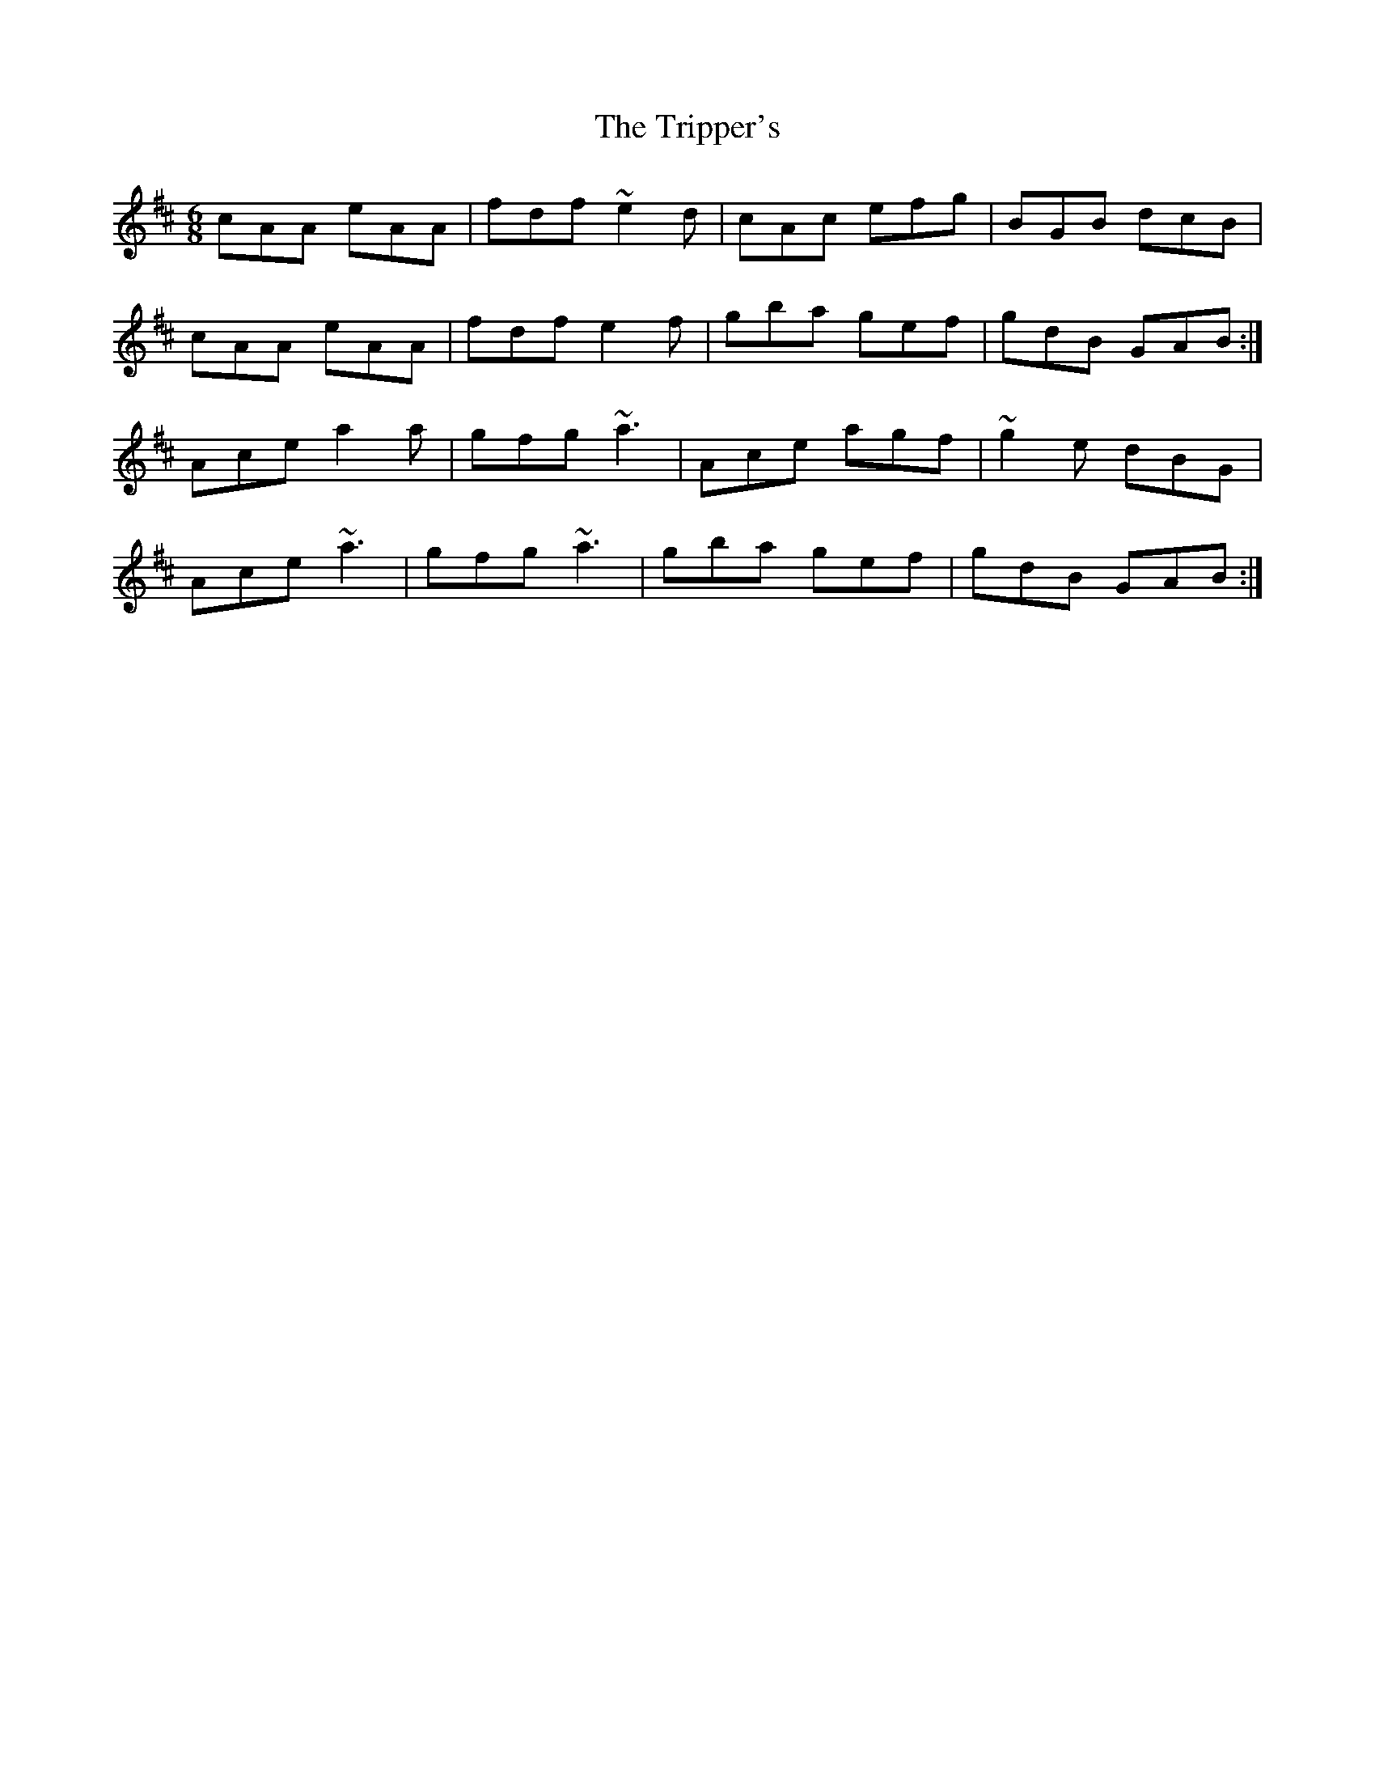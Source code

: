 X: 1
T: Tripper's, The
Z: MTGuru
S: https://thesession.org/tunes/10491#setting10491
R: jig
M: 6/8
L: 1/8
K: Amix
cAA eAA|fdf ~e2d|cAc efg|BGB dcB|
cAA eAA|fdf e2f|gba gef|gdB GAB:|
Ace a2a|gfg ~a3|Ace agf|~g2e dBG|
Ace ~a3|gfg ~a3|gba gef|gdB GAB:|
